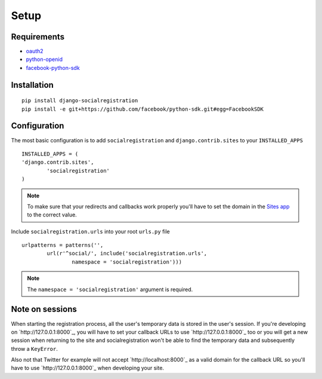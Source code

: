 Setup
-----

Requirements
============

-  `oauth2 <http://pypi.python.org/pypi/oauth2/>`_
-  `python-openid <http://pypi.python.org/pypi/python-openid>`_
-  `facebook-python-sdk <https://github.com/facebook/python-sdk>`_

Installation
============

::

    pip install django-socialregistration
    pip install -e git+https://github.com/facebook/python-sdk.git#egg=FacebookSDK


Configuration
=============

The most basic configuration is to add ``socialregistration`` and
``django.contrib.sites`` to your ``INSTALLED_APPS``

::

	INSTALLED_APPS = (
        'django.contrib.sites',
		'socialregistration'
	)

.. note::

    To make sure that your redirects and callbacks work properly you'll have to set
    the domain in the `Sites app <https://docs.djangoproject.com/en/1.3/ref/contrib/sites/>`_
    to the correct value.

Include ``socialregistration.urls`` into your root ``urls.py`` file

::

	urlpatterns = patterns('',
		url(r'^social/', include('socialregistration.urls',
			namespace = 'socialregistration')))

.. note::

	The ``namespace = 'socialregistration'`` argument is required.

Note on sessions
================

When starting the registration process, all the user's temporary data is stored
in the user's session. If you're developing on `http://127.0.0.1:8000`_, you will
have to set your callback URLs to use `http://127.0.0.1:8000`_ too or you will get
a new session when returning to the site and socialregistration won't be able
to find the temporary data and subsequently throw a ``KeyError``.

Also not that Twitter for example will not accept `http://localhost:8000`_ as a
valid domain for the callback URL so you'll have to use `http://127.0.0.1:8000`_
when developing your site.